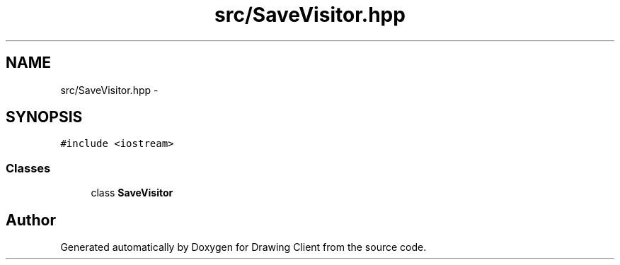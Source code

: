 .TH "src/SaveVisitor.hpp" 3 "Thu Nov 17 2016" "Version 1" "Drawing Client" \" -*- nroff -*-
.ad l
.nh
.SH NAME
src/SaveVisitor.hpp \- 
.SH SYNOPSIS
.br
.PP
\fC#include <iostream>\fP
.br

.SS "Classes"

.in +1c
.ti -1c
.RI "class \fBSaveVisitor\fP"
.br
.in -1c
.SH "Author"
.PP 
Generated automatically by Doxygen for Drawing Client from the source code\&.
